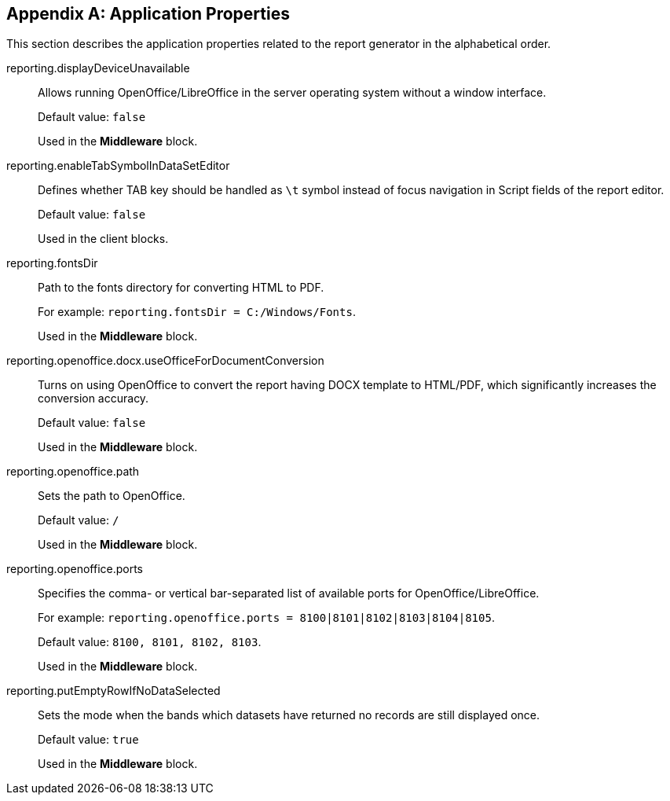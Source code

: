 :sourcesdir: ../../source

[appendix]
[[app_properties]]
== Application Properties

This section describes the application properties related to the report generator in the alphabetical order.

[[reporting.displayDeviceUnavailable]]
reporting.displayDeviceUnavailable::
+
--
Allows running OpenOffice/LibreOffice in the server operating system without a window interface.

Default value: `false`

Used in the *Middleware* block.
--

[[reporting.enableTabSymbolInDataSetEditor]]
reporting.enableTabSymbolInDataSetEditor::
+
--
Defines whether TAB key should be handled as `\t` symbol instead of focus navigation in Script fields of the report editor.

Default value: `false`

Used in the client blocks.
--

[[reporting.fontsDir]]
reporting.fontsDir::
+
--
Path to the fonts directory for converting HTML to PDF.

For example: `reporting.fontsDir = C:/Windows/Fonts`.

Used in the *Middleware* block.
--

[[reporting.openoffice.docx.useOfficeForDocumentConversion]]
reporting.openoffice.docx.useOfficeForDocumentConversion::
+
--
Turns on using OpenOffice to convert the report having DOCX template to HTML/PDF, which significantly increases the conversion accuracy.

Default value: `false`

Used in the *Middleware* block.
--

[[reporting.openoffice.path]]
reporting.openoffice.path::
+
--
Sets the path to OpenOffice.

Default value: `/`

Used in the *Middleware* block.
--

[[reporting.openoffice.ports]]
reporting.openoffice.ports::
+
--
Specifies the comma- or vertical bar-separated list of available ports for OpenOffice/LibreOffice.

For example: `reporting.openoffice.ports = 8100|8101|8102|8103|8104|8105`.

Default value: `8100, 8101, 8102, 8103`.

Used in the *Middleware* block.
--

[[reporting.putEmptyRowIfNoDataSelected]]
reporting.putEmptyRowIfNoDataSelected::
+
--
Sets the mode when the bands which datasets have returned no records are still displayed once.

Default value: `true`

Used in the *Middleware* block.
--
